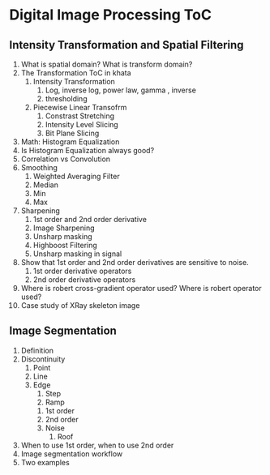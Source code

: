* Digital Image Processing ToC
** Intensity Transformation and Spatial Filtering
1. What is spatial domain? What is transform domain?
2. The Transformation ToC in khata
   1. Intensity Transformation
      1. Log, inverse log, power law, gamma , inverse
      2. thresholding
   2. Piecewise Linear Transofrm
      1. Constrast Stretching
      2. Intensity Level Slicing
      3. Bit Plane Slicing
3. Math: Histogram Equalization
4. Is Histogram Equalization always good?
5. Correlation vs Convolution
6. Smoothing
   1. Weighted Averaging Filter
   2. Median
   3. Min
   4. Max
7. Sharpening
   1. 1st order and 2nd order derivative
   2. Image Sharpening
   3. Unsharp masking
   4. Highboost Filtering
   5. Unsharp masking in signal
8. Show that 1st order and 2nd order derivatives are sensitive to noise.
   1. 1st order derivative operators
   2. 2nd order derivative operators
9. Where is robert cross-gradient operator used? Where is robert operator used?
10. Case study of XRay skeleton image 

** Image Segmentation
1. Definition
2. Discontinuity
   1. Point
   2. Line
   3. Edge
      1. Step
      2. Ramp
	 1. 1st order
	 2. 2nd order
	 3. Noise
      3. Roof
3. When to use 1st order, when to use 2nd order
4. Image segmentation workflow
5. Two examples
